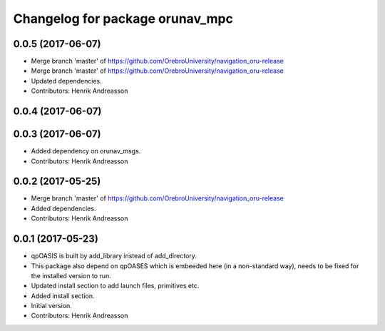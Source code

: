 ^^^^^^^^^^^^^^^^^^^^^^^^^^^^^^^^
Changelog for package orunav_mpc
^^^^^^^^^^^^^^^^^^^^^^^^^^^^^^^^

0.0.5 (2017-06-07)
------------------
* Merge branch 'master' of https://github.com/OrebroUniversity/navigation_oru-release
* Merge branch 'master' of https://github.com/OrebroUniversity/navigation_oru-release
* Updated dependencies.
* Contributors: Henrik Andreasson

0.0.4 (2017-06-07)
------------------

0.0.3 (2017-06-07)
------------------
* Added dependency on orunav_msgs.
* Contributors: Henrik Andreasson

0.0.2 (2017-05-25)
------------------
* Merge branch 'master' of https://github.com/OrebroUniversity/navigation_oru-release
* Added dependencies.
* Contributors: Henrik Andreasson

0.0.1 (2017-05-23)
------------------
* qpOASIS is built by add_library instead of add_directory.
* This package also depend on qpOASES which is embeeded here (in a non-standard way), needs to be fixed for the installed version to run.
* Updated install section to add launch files, primitives etc.
* Added install section.
* Initial version.
* Contributors: Henrik Andreasson
